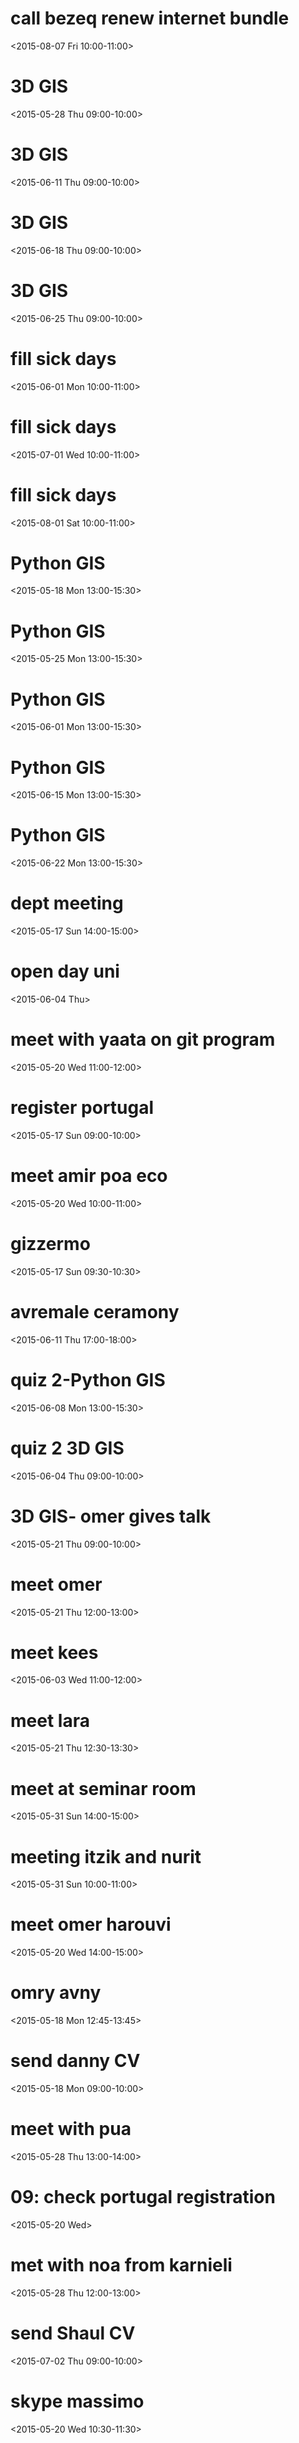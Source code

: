* call bezeq renew internet bundle
  :PROPERTIES:
  :LINK: [[https://www.google.com/calendar/event?eid=OG8zaTk2MGRkZ2V2Z3R2ajV1cnY1ZzNtYmcgaWtsb29nQG0][Go to gcal web page]]
  :ID: 8o3i960ddgevgtvj5urv5g3mbg
  :END:

  <2015-08-07 Fri 10:00-11:00>


* 3D GIS
  :PROPERTIES:
  :LINK: [[https://www.google.com/calendar/event?eid=cGE4YjZva2phdDZxODVsOWhlODlpMmp1MG9fMjAxNTA1MjhUMDYwMDAwWiBpa2xvb2dAbQ][Go to gcal web page]]
  :ID: pa8b6okjat6q85l9he89i2ju0o_20150528T060000Z
  :END:

  <2015-05-28 Thu 09:00-10:00>

  
* 3D GIS
  :PROPERTIES:
  :LINK: [[https://www.google.com/calendar/event?eid=cGE4YjZva2phdDZxODVsOWhlODlpMmp1MG9fMjAxNTA2MTFUMDYwMDAwWiBpa2xvb2dAbQ][Go to gcal web page]]
  :ID: pa8b6okjat6q85l9he89i2ju0o_20150611T060000Z
  :END:

  <2015-06-11 Thu 09:00-10:00>


* 3D GIS
  :PROPERTIES:
  :LINK: [[https://www.google.com/calendar/event?eid=cGE4YjZva2phdDZxODVsOWhlODlpMmp1MG9fMjAxNTA2MThUMDYwMDAwWiBpa2xvb2dAbQ][Go to gcal web page]]
  :ID: pa8b6okjat6q85l9he89i2ju0o_20150618T060000Z
  :END:

  <2015-06-18 Thu 09:00-10:00>


* 3D GIS
  :PROPERTIES:
  :LINK: [[https://www.google.com/calendar/event?eid=cGE4YjZva2phdDZxODVsOWhlODlpMmp1MG9fMjAxNTA2MjVUMDYwMDAwWiBpa2xvb2dAbQ][Go to gcal web page]]
  :ID: pa8b6okjat6q85l9he89i2ju0o_20150625T060000Z
  :END:

  <2015-06-25 Thu 09:00-10:00>


* fill sick days
  :PROPERTIES:
  :LINK: [[https://www.google.com/calendar/event?eid=NjRvMDMwN2Y1NmhydG8wMDI3a3Q3MGs1YWtfMjAxNTA2MDFUMDcwMDAwWiBpa2xvb2dAbQ][Go to gcal web page]]
  :ID: 64o0307f56hrto0027kt70k5ak_20150601T070000Z
  :END:

  <2015-06-01 Mon 10:00-11:00>


* fill sick days
  :PROPERTIES:
  :LINK: [[https://www.google.com/calendar/event?eid=NjRvMDMwN2Y1NmhydG8wMDI3a3Q3MGs1YWtfMjAxNTA3MDFUMDcwMDAwWiBpa2xvb2dAbQ][Go to gcal web page]]
  :ID: 64o0307f56hrto0027kt70k5ak_20150701T070000Z
  :END:

  <2015-07-01 Wed 10:00-11:00>


* fill sick days
  :PROPERTIES:
  :LINK: [[https://www.google.com/calendar/event?eid=NjRvMDMwN2Y1NmhydG8wMDI3a3Q3MGs1YWtfMjAxNTA4MDFUMDcwMDAwWiBpa2xvb2dAbQ][Go to gcal web page]]
  :ID: 64o0307f56hrto0027kt70k5ak_20150801T070000Z
  :END:

  <2015-08-01 Sat 10:00-11:00>


* Python GIS
  :PROPERTIES:
  :LINK: [[https://www.google.com/calendar/event?eid=OGc5MzA5Y3JhMTYyb2MwaHA0NGtnN2l2N2NfMjAxNTA1MThUMTAwMDAwWiBpa2xvb2dAbQ][Go to gcal web page]]
  :ID: 8g9309cra162oc0hp44kg7iv7c_20150518T100000Z
  :END:

  <2015-05-18 Mon 13:00-15:30>


* Python GIS
  :PROPERTIES:
  :LINK: [[https://www.google.com/calendar/event?eid=OGc5MzA5Y3JhMTYyb2MwaHA0NGtnN2l2N2NfMjAxNTA1MjVUMTAwMDAwWiBpa2xvb2dAbQ][Go to gcal web page]]
  :ID: 8g9309cra162oc0hp44kg7iv7c_20150525T100000Z
  :END:

  <2015-05-25 Mon 13:00-15:30>


* Python GIS
  :PROPERTIES:
  :LINK: [[https://www.google.com/calendar/event?eid=OGc5MzA5Y3JhMTYyb2MwaHA0NGtnN2l2N2NfMjAxNTA2MDFUMTAwMDAwWiBpa2xvb2dAbQ][Go to gcal web page]]
  :ID: 8g9309cra162oc0hp44kg7iv7c_20150601T100000Z
  :END:

  <2015-06-01 Mon 13:00-15:30>


* Python GIS
  :PROPERTIES:
  :LINK: [[https://www.google.com/calendar/event?eid=OGc5MzA5Y3JhMTYyb2MwaHA0NGtnN2l2N2NfMjAxNTA2MTVUMTAwMDAwWiBpa2xvb2dAbQ][Go to gcal web page]]
  :ID: 8g9309cra162oc0hp44kg7iv7c_20150615T100000Z
  :END:

  <2015-06-15 Mon 13:00-15:30>


* Python GIS
  :PROPERTIES:
  :LINK: [[https://www.google.com/calendar/event?eid=OGc5MzA5Y3JhMTYyb2MwaHA0NGtnN2l2N2NfMjAxNTA2MjJUMTAwMDAwWiBpa2xvb2dAbQ][Go to gcal web page]]
  :ID: 8g9309cra162oc0hp44kg7iv7c_20150622T100000Z
  :END:

  <2015-06-22 Mon 13:00-15:30>


* dept meeting
  :PROPERTIES:
  :LINK: [[https://www.google.com/calendar/event?eid=M2M2dXAzdjJiODBsam8ybzk0N3N1dTY4bWsgaWtsb29nQG0][Go to gcal web page]]
  :ID: 3c6up3v2b80ljo2o947suu68mk
  :END:

  <2015-05-17 Sun 14:00-15:00>


* open day uni
  :PROPERTIES:
  :LINK: [[https://www.google.com/calendar/event?eid=dm91anZvZ250M3ZkbW5vc3Bha2Z2ZTg5aTAgaWtsb29nQG0][Go to gcal web page]]
  :ID: voujvognt3vdmnospakfve89i0
  :END:

  <2015-06-04 Thu>

* meet with yaata on git program
  :PROPERTIES:
  :LINK: [[https://www.google.com/calendar/event?eid=NWZzZnA0cW5zdmo2cTRob2QzNXIzb243bGcgaWtsb29nQG0][Go to gcal web page]]
  :ID: 5fsfp4qnsvj6q4hod35r3on7lg
  :END:

  <2015-05-20 Wed 11:00-12:00>


* register portugal
  :PROPERTIES:
  :LINK: [[https://www.google.com/calendar/event?eid=a2c2YmI4c3ZrYmwycWFlaXUzdDc4NXQ4aDAgaWtsb29nQG0][Go to gcal web page]]
  :ID: kg6bb8svkbl2qaeiu3t785t8h0
  :END:

  <2015-05-17 Sun 09:00-10:00>


* meet amir poa eco
  :PROPERTIES:
  :LINK: [[https://www.google.com/calendar/event?eid=MWprbmQ2NG5xYzB2ajljNWhra2Q5YnRiZ3MgaWtsb29nQG0][Go to gcal web page]]
  :ID: 1jknd64nqc0vj9c5hkkd9btbgs
  :END:

  <2015-05-20 Wed 10:00-11:00>


* gizzermo
  :PROPERTIES:
  :LINK: [[https://www.google.com/calendar/event?eid=MWM4a3IzZjN1bTRyODlhdnJpNzFidXF1c2MgaWtsb29nQG0][Go to gcal web page]]
  :ID: 1c8kr3f3um4r89avri71buqusc
  :END:

  <2015-05-17 Sun 09:30-10:30>


* avremale ceramony
  :PROPERTIES:
  :LINK: [[https://www.google.com/calendar/event?eid=bmszMWtkMGk4cmlhaGd1cnUwcGthYmFtOTAgaWtsb29nQG0][Go to gcal web page]]
  :ID: nk31kd0i8riahguru0pkabam90
  :END:

  <2015-06-11 Thu 17:00-18:00>


* quiz 2-Python GIS
  :PROPERTIES:
  :LINK: [[https://www.google.com/calendar/event?eid=OGc5MzA5Y3JhMTYyb2MwaHA0NGtnN2l2N2NfMjAxNTA2MDhUMTAwMDAwWiBpa2xvb2dAbQ][Go to gcal web page]]
  :ID: 8g9309cra162oc0hp44kg7iv7c_20150608T100000Z
  :END:

  <2015-06-08 Mon 13:00-15:30>


* quiz 2 3D GIS
  :PROPERTIES:
  :LINK: [[https://www.google.com/calendar/event?eid=cGE4YjZva2phdDZxODVsOWhlODlpMmp1MG9fMjAxNTA2MDRUMDYwMDAwWiBpa2xvb2dAbQ][Go to gcal web page]]
  :ID: pa8b6okjat6q85l9he89i2ju0o_20150604T060000Z
  :END:

  <2015-06-04 Thu 09:00-10:00>


* 3D GIS- omer gives talk
  :PROPERTIES:
  :LINK: [[https://www.google.com/calendar/event?eid=cGE4YjZva2phdDZxODVsOWhlODlpMmp1MG9fMjAxNTA1MjFUMDYwMDAwWiBpa2xvb2dAbQ][Go to gcal web page]]
  :ID: pa8b6okjat6q85l9he89i2ju0o_20150521T060000Z
  :END:

  <2015-05-21 Thu 09:00-10:00>


* meet omer
  :PROPERTIES:
  :LINK: [[https://www.google.com/calendar/event?eid=MWZndXVocHN1dHRsZGQ2ajAxdHVzZjZoYzggaWtsb29nQG0][Go to gcal web page]]
  :ID: 1fguuhpsuttldd6j01tusf6hc8
  :END:

  <2015-05-21 Thu 12:00-13:00>


* meet kees
  :PROPERTIES:
  :LINK: [[https://www.google.com/calendar/event?eid=Z2xxZmxhNXVrMHRuN2QxZzFyOTdiaGRkdGsgaWtsb29nQG0][Go to gcal web page]]
  :ID: glqfla5uk0tn7d1g1r97bhddtk
  :END:

  <2015-06-03 Wed 11:00-12:00>


* meet lara
  :PROPERTIES:
  :LINK: [[https://www.google.com/calendar/event?eid=dmw1N29scjRpMHZudHNpNWZqcGtyN2Judm8gaWtsb29nQG0][Go to gcal web page]]
  :ID: vl57olr4i0vntsi5fjpkr7bnvo
  :END:

  <2015-05-21 Thu 12:30-13:30>


* meet at seminar room
  :PROPERTIES:
  :LOCATION: seminar room
  :LINK: [[https://www.google.com/calendar/event?eid=ajNpb3BvdTZ0Nmk1OGs3OGUwZ29hOTNvN2sgaWtsb29nQG0][Go to gcal web page]]
  :ID: j3iopou6t6i58k78e0goa93o7k
  :END:

  <2015-05-31 Sun 14:00-15:00>


* meeting itzik and nurit
  :PROPERTIES:
  :LINK: [[https://www.google.com/calendar/event?eid=b3AzMjZvZmZ1dDUzNDc0c2hhN3RwOWg4aDggaWtsb29nQG0][Go to gcal web page]]
  :ID: op326offut53474sha7tp9h8h8
  :END:

  <2015-05-31 Sun 10:00-11:00>


* meet omer harouvi
  :PROPERTIES:
  :LINK: [[https://www.google.com/calendar/event?eid=N3ZxYXZqbzhxcWFwM3JhZWQ3YWlpamJ0MjQgaWtsb29nQG0][Go to gcal web page]]
  :ID: 7vqavjo8qqap3raed7aiijbt24
  :END:

  <2015-05-20 Wed 14:00-15:00>


* omry avny
  :PROPERTIES:
  :LINK: [[https://www.google.com/calendar/event?eid=Z2Y5Nm9iMWY0bXI3cTk2dmZrOWpkaDVhaGcgaWtsb29nQG0][Go to gcal web page]]
  :ID: gf96ob1f4mr7q96vfk9jdh5ahg
  :END:

  <2015-05-18 Mon 12:45-13:45>


* send danny CV
  :PROPERTIES:
  :LINK: [[https://www.google.com/calendar/event?eid=dDA3ZHZsNjVzbnQwcW40b3E2b3AwNnBqbmsgaWtsb29nQG0][Go to gcal web page]]
  :ID: t07dvl65snt0qn4oq6op06pjnk
  :END:

  <2015-05-18 Mon 09:00-10:00>


* meet with pua
  :PROPERTIES:
  :LINK: [[https://www.google.com/calendar/event?eid=OXZib245Zm9waTdnNWdlc2c4ZmNsYWJnM2cgaWtsb29nQG0][Go to gcal web page]]
  :ID: 9vbon9fopi7g5gesg8fclabg3g
  :END:

  <2015-05-28 Thu 13:00-14:00>


* 09: check portugal registration
  :PROPERTIES:
  :LINK: [[https://www.google.com/calendar/event?eid=ZHNwb2sxbXA3ZWk2ZjhkNnM5a2V0NXQ5a2cgaWtsb29nQG0][Go to gcal web page]]
  :ID: dspok1mp7ei6f8d6s9ket5t9kg
  :END:

  <2015-05-20 Wed>

* met with noa from karnieli
  :PROPERTIES:
  :LINK: [[https://www.google.com/calendar/event?eid=czVxY2RyY3BhcXJraWh1M2VsNnBhcjM5NzggaWtsb29nQG0][Go to gcal web page]]
  :ID: s5qcdrcpaqrkihu3el6par3978
  :END:

  <2015-05-28 Thu 12:00-13:00>


* send Shaul CV
  :PROPERTIES:
  :LINK: [[https://www.google.com/calendar/event?eid=cGdkNG5hNTdhZ2U3NnZ2ajE0NDg1MnI4dm8gaWtsb29nQG0][Go to gcal web page]]
  :ID: pgd4na57age76vvj144852r8vo
  :END:

  <2015-07-02 Thu 09:00-10:00>


* skype massimo
  :PROPERTIES:
  :LINK: [[https://www.google.com/calendar/event?eid=MThzaWtzM2tiNGZoMWJrN2g4dGZkaDB2YzAgaWtsb29nQG0][Go to gcal web page]]
  :ID: 18siks3kb4fh1bk7h8tfdh0vc0
  :END:

  <2015-05-20 Wed 10:30-11:30>


* Air Quality Data and Clalit Health Services: Proof of Concept Research
  :PROPERTIES:
  :LOCATION: BGU Bldg 72 room 204
  :LINK: [[https://www.google.com/calendar/event?eid=NHBya2FxZ29zZjhpNTEzaWxsOGVhczFyOGsgaWtsb29nQG0][Go to gcal web page]]
  :ID: 4prkaqgosf8i513ill8eas1r8k
  :END:

  <2015-06-23 Tue 10:00-11:30>

Maya: 054 560 5246
Itai: 058744 3320
* skype bob and allan
  :PROPERTIES:
  :LINK: [[https://www.google.com/calendar/event?eid=cnBnMGg4bnRkZG5taDEya3JhcmZkMHRkdTggaWtsb29nQG0][Go to gcal web page]]
  :ID: rpg0h8ntddnmh12krarfd0tdu8
  :END:

  <2015-05-21 Thu 15:00-16:00>


* champ leauge final
  :PROPERTIES:
  :LINK: [[https://www.google.com/calendar/event?eid=MzY5djgyZ25tNWxtcmduanJyY2wyZ25ydW8gaWtsb29nQG0][Go to gcal web page]]
  :ID: 369v82gnm5lmrgnjrrcl2gnruo
  :END:

  <2015-06-06 Sat 21:00-22:00>


* meet lara
  :PROPERTIES:
  :LINK: [[https://www.google.com/calendar/event?eid=cTR1NmluMGRucm52YThwNXUxanY3bWhrb2sgaWtsb29nQG0][Go to gcal web page]]
  :ID: q4u6in0dnrnva8p5u1jv7mhkok
  :END:

  <2015-05-27 Wed 13:00-14:00>


* meet gabriel
  :PROPERTIES:
  :LINK: [[https://www.google.com/calendar/event?eid=czlodHJ2bXFvZTFucGI2YXJjZGI0MmJrcnMgaWtsb29nQG0][Go to gcal web page]]
  :ID: s9htrvmqoe1npb6arcdb42bkrs
  :END:

  <2015-05-27 Wed 12:30-13:30>


* blood tests itai
  :PROPERTIES:
  :LINK: [[https://www.google.com/calendar/event?eid=cTZuNGgzNm04bTU3ajRjcjk4czRqbGJkMTAgaWtsb29nQG0][Go to gcal web page]]
  :ID: q6n4h36m8m57j4cr98s4jlbd10
  :END:

  <2015-05-27 Wed 08:20-09:20>


* meet hadar
  :PROPERTIES:
  :LINK: [[https://www.google.com/calendar/event?eid=dXBpbWt2MmRnMHJibjduc3FpM2JoNjRudnMgaWtsb29nQG0][Go to gcal web page]]
  :ID: upimkv2dg0rbn7nsqi3bh64nvs
  :END:

  <2015-06-01 Mon 10:00-11:00>


* meet jenny racach
  :PROPERTIES:
  :LINK: [[https://www.google.com/calendar/event?eid=N2JxOHRpdXNzaHE1YXQ1MDFiM29vZWlmOWsgaWtsb29nQG0][Go to gcal web page]]
  :ID: 7bq8tiusshq5at501b3ooeif9k
  :END:

  <2015-06-01 Mon 09:00-10:00>


* skype joel
  :PROPERTIES:
  :LINK: [[https://www.google.com/calendar/event?eid=NWM3ZTFlNGtqY282OTdtcWZ0dTZjYmw5aGMgaWtsb29nQG0][Go to gcal web page]]
  :ID: 5c7e1e4kjco697mqftu6cbl9hc
  :END:

  <2015-05-26 Tue 16:30-17:30>


* send ISEE young abstract
  :PROPERTIES:
  :LINK: [[https://www.google.com/calendar/event?eid=ZTIwZG92OG1sMWxycjQ1cjVhMmg4bDB1OGcgaWtsb29nQG0][Go to gcal web page]]
  :ID: e20dov8ml1lrr45r5a2h8l0u8g
  :END:

  <2015-05-31 Sun 11:30-12:30>


* meet shiran
  :PROPERTIES:
  :LINK: [[https://www.google.com/calendar/event?eid=ajkwbGlpdnFwdHVhNW5wdmU3am5mZWR0Y3MgaWtsb29nQG0][Go to gcal web page]]
  :ID: j90liivqptua5npve7jnfedtcs
  :END:

  <2015-06-02 Tue 11:30-12:30>


* elena skype
  :PROPERTIES:
  :LINK: [[https://www.google.com/calendar/event?eid=b2xzbm81NXYyMjdzczJybGtlZjE5NmpvNjggaWtsb29nQG0][Go to gcal web page]]
  :ID: olsno55v227ss2rlkef196jo68
  :END:

  <2015-06-01 Mon 16:00-17:00>


* skype fran
  :PROPERTIES:
  :LINK: [[https://www.google.com/calendar/event?eid=MmlsNThybTVscWVybm9qN3FjZ2s5dHZjb28gaWtsb29nQG0][Go to gcal web page]]
  :ID: 2il58rm5lqernoj7qcgk9tvcoo
  :END:

  <2015-06-03 Wed 17:00-18:00>


* meeting at Pua
  :PROPERTIES:
  :LOCATION: Pua
  :LINK: [[https://www.google.com/calendar/event?eid=dmc0dXM1M2YzdnBoaThuNmpuM2E1NGw2MDAgaWtsb29nQG0][Go to gcal web page]]
  :ID: vg4us53f3vphi8n6jn3a54l600
  :END:

  <2015-06-18 Thu 16:00-17:00>


* flight rome
  :PROPERTIES:
  :LINK: [[https://www.google.com/calendar/event?eid=NmswamU4MGlzZXNianZxa240YjU5bGE1Y2cgaWtsb29nQG0][Go to gcal web page]]
  :ID: 6k0je80isesbjvqkn4b59la5cg
  :END:

  <2015-07-05 Sun 18:00-19:00>


* flight back to TLV
  :PROPERTIES:
  :LINK: [[https://www.google.com/calendar/event?eid=YXAzYzZjY2tnNmY0ZGVwdGp0cGpicTBsYjQgaWtsb29nQG0][Go to gcal web page]]
  :ID: ap3c6cckg6f4deptjtpjbq0lb4
  :END:

  <2015-07-12 Sun 10:30-11:30>


* skype HSPH
  :PROPERTIES:
  :LINK: [[https://www.google.com/calendar/event?eid=aWYybWIxZ2E1ZWFjaW9zNmt0NGZ0ZzRodjggaWtsb29nQG0][Go to gcal web page]]
  :ID: if2mb1ga5eacios6kt4ftg4hv8
  :END:

  <2015-06-04 Thu 20:30-21:30>


* EHF conference
  :PROPERTIES:
  :LINK: [[https://www.google.com/calendar/event?eid=ZmVxb2NxcDM1amZhODk1Y2VrYmMzYnBtdWcgaWtsb29nQG0][Go to gcal web page]]
  :ID: feqocqp35jfa895cekbc3bpmug
  :END:

  <2015-07-22 Wed 09:00-10:00>


* meet with kees
  :PROPERTIES:
  :LINK: [[https://www.google.com/calendar/event?eid=MWFqcmNsajVqdTRhYW9nZnB2MTRmMWRzMjAgaWtsb29nQG0][Go to gcal web page]]
  :ID: 1ajrclj5ju4aaogfpv14f1ds20
  :END:

  <2015-07-08 Wed 09:00-10:00>


* kees skype talk
  :PROPERTIES:
  :LINK: [[https://www.google.com/calendar/event?eid=M3RrNzRtcW02dHF1djhkZWE3dmQzdmgzbzQgaWtsb29nQG0][Go to gcal web page]]
  :ID: 3tk74mqm6tquv8dea7vd3vh3o4
  :END:

  <2015-06-24 Wed 11:00-12:00>


* lara
  :PROPERTIES:
  :LINK: [[https://www.google.com/calendar/event?eid=dmlyMW5vMnFscGtiOGM5MmtycWQ4bmxocnMgaWtsb29nQG0][Go to gcal web page]]
  :ID: vir1no2qlpkb8c92krqd8nlhrs
  :END:

  <2015-06-04 Thu 13:00-14:00>


* check new internet sapak
  :PROPERTIES:
  :LINK: [[https://www.google.com/calendar/event?eid=bmZsNDNzdDZhMmgwNGduNzNmcGw4a3RwaGMgaWtsb29nQG0][Go to gcal web page]]
  :ID: nfl43st6a2h04gn73fpl8ktphc
  :END:

  <2015-06-15 Mon 10:00-11:00>


* meet lara
  :PROPERTIES:
  :LINK: [[https://www.google.com/calendar/event?eid=Y2lqZDZzZXM5YjJpNDBnNWFzdHRuZ290ZzAgaWtsb29nQG0][Go to gcal web page]]
  :ID: cijd6ses9b2i40g5asttngotg0
  :END:

  <2015-06-08 Mon 09:00-10:00>


* meeting victors office
  :PROPERTIES:
  :LINK: [[https://www.google.com/calendar/event?eid=ZnFoY2E4bGszb282N29jcWEwc3RoNWc4YWcgaWtsb29nQG0][Go to gcal web page]]
  :ID: fqhca8lk3oo67ocqa0sth5g8ag
  :END:

  <2015-06-10 Wed 14:00-15:00>


* meeting Tal office
  :PROPERTIES:
  :LINK: [[https://www.google.com/calendar/event?eid=bGMwbGN2Z3ZrMDg3a2djZWg3Z2FuZXM1ODggaWtsb29nQG0][Go to gcal web page]]
  :ID: lc0lcvgvk087kgceh7ganes588
  :END:

  <2015-06-07 Sun 15:00-16:00>


* shi kaplan
  :PROPERTIES:
  :LINK: [[https://www.google.com/calendar/event?eid=ODgyOWUzaWExNnZkaGtjZmlsdWJtZHFxbTQgaWtsb29nQG0][Go to gcal web page]]
  :ID: 8829e3ia16vdhkcfilubmdqqm4
  :END:

  <2015-06-07 Sun 09:00-10:00>


* massimo work session
  :PROPERTIES:
  :LINK: [[https://www.google.com/calendar/event?eid=cmVxOTRscWhtbm8zZGc1cTE5NGtwcjk3N2sgaWtsb29nQG0][Go to gcal web page]]
  :ID: req94lqhmno3dg5q194kpr977k
  :END:

  <2015-06-09 Tue 10:30-11:30>


* conference call Germany
  :PROPERTIES:
  :LINK: [[https://www.google.com/calendar/event?eid=c3FkMnEwZGppOXI4amg3N2F0c3NqOGRiZDAgaWtsb29nQG0][Go to gcal web page]]
  :ID: sqd2q0dji9r8jh77atssj8dbd0
  :END:

  <2015-06-08 Mon 11:00-12:00>

You could first call the phone number  +49 (0)69 210 869 703, and enter the code 82757198 to join the conference.
* skype kees
  :PROPERTIES:
  :LINK: [[https://www.google.com/calendar/event?eid=cHUxNWUxNGJma2hocGtsMWsyZjFlYXZqb2MgaWtsb29nQG0][Go to gcal web page]]
  :ID: pu15e14bfkhhpkl1k2f1eavjoc
  :END:

  <2015-06-10 Wed 11:00-12:00>


* talk allan
  :PROPERTIES:
  :LINK: [[https://www.google.com/calendar/event?eid=ZmxqOXAzZmY5OW03aWpmYWtwY2w5N2Z2MWMgaWtsb29nQG0][Go to gcal web page]]
  :ID: flj9p3ff99m7ijfakpcl97fv1c
  :END:

  <2015-06-14 Sun 14:30-15:30>


* R21 meeting
  :PROPERTIES:
  :LINK: [[https://www.google.com/calendar/event?eid=bmFlMDhpcWVtNGgybW91NTl2MWx1ZTc2MmMgaWtsb29nQG0][Go to gcal web page]]
  :ID: nae08iqem4h2mou59v1lue762c
  :END:

  <2015-06-19 Fri 16:00-17:00>


* meet Adar
  :PROPERTIES:
  :LINK: [[https://www.google.com/calendar/event?eid=bzBwaWkzdmRzNWw2cGl1OW1nZGhiZGtkcmsgaWtsb29nQG0][Go to gcal web page]]
  :ID: o0pii3vds5l6piu9mgdhbdkdrk
  :END:

  <2015-06-11 Thu 13:00-14:00>


* R21 conference call for air pollution and obesity
  :PROPERTIES:
  :LOCATION: WebEx
  :LINK: [[https://www.google.com/calendar/event?eid=XzYwcTMwYzFnNjBvMzBlMWk2MG80YWMxZzYwcmo4Z3BsODhyajJjMWg4NHMzNGg5ZzYwczMwYzFnNjBvMzBjMWc4NG80YWRwZzZvcWpnZ3EzODRwNDhjMWc2NG8zMGMxZzYwbzMwYzFnNjBvMzBjMWc2MG8zMmMxZzYwbzMwYzFnNzUxajZkMjE3MG9qMGhobjhwMTNpZzlrNnQxNGNjcGk4OG9qZ2RxMjg0cDRhZ2kxNnNxZyBpa2xvb2dAbQ][Go to gcal web page]]
  :ID: _60q30c1g60o30e1i60o4ac1g60rj8gpl88rj2c1h84s34h9g60s30c1g60o30c1g84o4adpg6oqjggq384p48c1g64o30c1g60o30c1g60o30c1g60o32c1g60o30c1g751j6d2170oj0hhn8p13ig9k6t14ccpi88ojgdq284p4agi16sqg
  :END:

  <2015-06-19 Fri 16:00-17:00>

Dear all,

This is to confirm that the conference call in regards to R21 proposal for Air Pollution & Obesity is scheduled for Friday  June 19th at 9:00 am (EST).

The link and information to join the WebEx conference call is specified below:




Best Regards,

Jennifer Gonzalez
Email: Jennifer.Gonzalez@mssm.edu<mailto:Jennifer.Gonzalez@mssm.edu>
Ph: 212-824-7001


-- Do not delete or change any of the following text. --


Join WebEx meeting<https://element-group.webex.com/element-group/j.php?MTID=mcd0e6064c8e190f340d5d8bda178f6dd>
Meeting number: 737 421 119
Meeting password: 061915


If you are the host, you can use the meeting host key to pass the host privilege to another participant or to start the meeting from a video conferencing system or application. To find the host key for this meeting, go here.<https://element-group.webex.com/element-group/j.php?MTID=m98255ee70c4acbc40b95f64693250814>

Join by phone
1-855-244-8681 Call-in toll-free number (US/Canada)
1-650-479-3207 Call-in toll number (US/Canada)
Access code: 737 421 119
Global call-in numbers<https://element-group.webex.com/element-group/globalcallin.php?serviceType=MC&ED=357121152&tollFree=1>  |  Toll-free calling restrictions<http://www.webex.com/pdf/tollfree_restrictions.pdf>


Can't join the meeting? Contact support.<https://element-group.webex.com/element-group/mc>

IMPORTANT NOTICE: Please note that this WebEx service allows audio and other information sent during the session to be recorded, which may be discoverable in a legal matter. By joining this session, you automatically consent to such recordings. If you do not consent to being recorded, discuss your concerns with the host or do not join the session..



* meet ofer erez
  :PROPERTIES:
  :LINK: [[https://www.google.com/calendar/event?eid=YWJodGJjMmlvMGR2Y3Aya2xoOWpkMDV1MWsgaWtsb29nQG0][Go to gcal web page]]
  :ID: abhtbc2io0dvcp2klh9jd05u1k
  :END:

  <2015-06-16 Tue 14:00-15:00>


* mamag olympics
  :PROPERTIES:
  :LINK: [[https://www.google.com/calendar/event?eid=MWZ0OWlqanR0ZnM0N2JycmRmMDliOTF2cWMgaWtsb29nQG0][Go to gcal web page]]
  :ID: 1ft9ijjttfs47brrdf09b91vqc
  :END:

  <2015-06-16 Tue 12:00-13:00>


* skype johanna
  :PROPERTIES:
  :LINK: [[https://www.google.com/calendar/event?eid=cHAwNzg1b2pybWNkM3FtbmY0azZ0M21zaHMgaWtsb29nQG0][Go to gcal web page]]
  :ID: pp0785ojrmcd3qmnf4k6t3mshs
  :END:

  <2015-06-12 Fri 10:00-11:00>


* pick up parents from train
  :PROPERTIES:
  :LINK: [[https://www.google.com/calendar/event?eid=cWtnOXRja24wdjMyYm1rMzRzNXRxZHU1ZDggaWtsb29nQG0][Go to gcal web page]]
  :ID: qkg9tckn0v32bmk34s5tqdu5d8
  :END:

  <2015-06-12 Fri 15:00-16:00>



* meet tzur  
<2015-06-14 Sun 11:00-11:30 >
